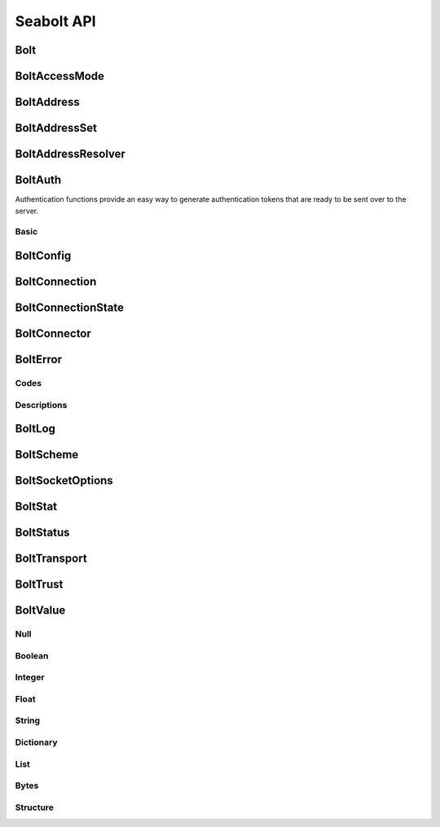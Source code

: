 Seabolt API
===========

Bolt
----

.. doxygenfunction:: Bolt_startup

.. doxygenfunction:: Bolt_shutdown


BoltAccessMode
--------------

.. doxygentypedef:: BoltAccessMode

.. doxygendefine:: BOLT_ACCESS_MODE_WRITE

.. doxygendefine:: BOLT_ACCESS_MODE_READ


BoltAddress
-----------

.. doxygentypedef:: BoltAddress

.. doxygenfunction:: BoltAddress_create

.. doxygenfunction:: BoltAddress_destroy

.. doxygenfunction:: BoltAddress_host

.. doxygenfunction:: BoltAddress_port


BoltAddressSet
--------------

.. doxygentypedef:: BoltAddressSet

.. doxygenfunction:: BoltAddressSet_add


BoltAddressResolver
-------------------

.. doxygentypedef:: address_resolver_func

.. doxygentypedef:: BoltAddressResolver

.. doxygenfunction:: BoltAddressResolver_create

.. doxygenfunction:: BoltAddressResolver_destroy


BoltAuth
--------

Authentication functions provide an easy way to generate authentication tokens that are ready to be sent over to the
server.

Basic
^^^^^

.. doxygenfunction:: BoltAuth_basic


BoltConfig
----------

.. doxygentypedef:: BoltConfig

.. doxygenfunction:: BoltConfig_create

.. doxygenfunction:: BoltConfig_destroy

.. doxygenfunction:: BoltConfig_get_scheme

.. doxygenfunction:: BoltConfig_set_scheme

.. doxygenfunction:: BoltConfig_get_transport

.. doxygenfunction:: BoltConfig_set_transport

.. doxygenfunction:: BoltConfig_get_trust

.. doxygenfunction:: BoltConfig_set_trust

.. doxygenfunction:: BoltConfig_get_user_agent

.. doxygenfunction:: BoltConfig_set_user_agent

.. doxygenfunction:: BoltConfig_get_routing_context

.. doxygenfunction:: BoltConfig_set_routing_context

.. doxygenfunction:: BoltConfig_get_address_resolver

.. doxygenfunction:: BoltConfig_set_address_resolver

.. doxygenfunction:: BoltConfig_get_log

.. doxygenfunction:: BoltConfig_set_log

.. doxygenfunction:: BoltConfig_get_max_pool_size

.. doxygenfunction:: BoltConfig_set_max_pool_size

.. doxygenfunction:: BoltConfig_get_max_connection_life_time

.. doxygenfunction:: BoltConfig_set_max_connection_life_time

.. doxygenfunction:: BoltConfig_get_max_connection_acquisition_time

.. doxygenfunction:: BoltConfig_set_max_connection_acquisition_time

.. doxygenfunction:: BoltConfig_get_socket_options

.. doxygenfunction:: BoltConfig_set_socket_options


BoltConnection
--------------

.. doxygentypedef:: BoltConnection

.. doxygenfunction:: BoltConnection_send

.. doxygenfunction:: BoltConnection_fetch

.. doxygenfunction:: BoltConnection_fetch_summary

.. doxygenfunction:: BoltConnection_clear_begin

.. doxygenfunction:: BoltConnection_set_begin_bookmarks

.. doxygenfunction:: BoltConnection_set_begin_tx_timeout

.. doxygenfunction:: BoltConnection_set_begin_tx_metadata

.. doxygenfunction:: BoltConnection_load_begin_request

.. doxygenfunction:: BoltConnection_load_commit_request

.. doxygenfunction:: BoltConnection_load_rollback_request

.. doxygenfunction:: BoltConnection_clear_run

.. doxygenfunction:: BoltConnection_set_run_bookmarks

.. doxygenfunction:: BoltConnection_set_run_tx_timeout

.. doxygenfunction:: BoltConnection_set_run_tx_metadata

.. doxygenfunction:: BoltConnection_set_run_cypher

.. doxygenfunction:: BoltConnection_set_run_cypher_parameter

.. doxygenfunction:: BoltConnection_load_run_request

.. doxygenfunction:: BoltConnection_load_pull_request

.. doxygenfunction:: BoltConnection_load_discard_request

.. doxygenfunction:: BoltConnection_load_reset_request

.. doxygenfunction:: BoltConnection_last_request

.. doxygenfunction:: BoltConnection_server

.. doxygenfunction:: BoltConnection_id

.. doxygenfunction:: BoltConnection_address

.. doxygenfunction:: BoltConnection_remote_endpoint

.. doxygenfunction:: BoltConnection_local_endpoint

.. doxygenfunction:: BoltConnection_last_bookmark

.. doxygenfunction:: BoltConnection_summary_success

.. doxygenfunction:: BoltConnection_failure

.. doxygenfunction:: BoltConnection_field_names

.. doxygenfunction:: BoltConnection_field_values

.. doxygenfunction:: BoltConnection_metadata

.. doxygenfunction:: BoltConnection_status


BoltConnectionState
-------------------

.. doxygentypedef:: BoltConnectionState

.. doxygendefine:: BOLT_CONNECTION_STATE_DISCONNECTED

.. doxygendefine:: BOLT_CONNECTION_STATE_CONNECTED

.. doxygendefine:: BOLT_CONNECTION_STATE_READY

.. doxygendefine:: BOLT_CONNECTION_STATE_FAILED

.. doxygendefine:: BOLT_CONNECTION_STATE_DEFUNCT


BoltConnector
-------------

.. doxygentypedef:: BoltConnector

.. doxygenfunction:: BoltConnector_create

.. doxygenfunction:: BoltConnector_destroy

.. doxygenfunction:: BoltConnector_acquire

.. doxygenfunction:: BoltConnector_release


BoltError
---------

Codes
^^^^^

.. doxygendefine:: BOLT_SUCCESS
.. doxygendefine:: BOLT_UNKNOWN_ERROR
.. doxygendefine:: BOLT_UNSUPPORTED
.. doxygendefine:: BOLT_INTERRUPTED
.. doxygendefine:: BOLT_CONNECTION_RESET
.. doxygendefine:: BOLT_NO_VALID_ADDRESS
.. doxygendefine:: BOLT_TIMED_OUT
.. doxygendefine:: BOLT_PERMISSION_DENIED
.. doxygendefine:: BOLT_OUT_OF_FILES
.. doxygendefine:: BOLT_OUT_OF_MEMORY
.. doxygendefine:: BOLT_OUT_OF_PORTS
.. doxygendefine:: BOLT_CONNECTION_REFUSED
.. doxygendefine:: BOLT_NETWORK_UNREACHABLE
.. doxygendefine:: BOLT_TLS_ERROR
.. doxygendefine:: BOLT_END_OF_TRANSMISSION
.. doxygendefine:: BOLT_SERVER_FAILURE
.. doxygendefine:: BOLT_TRANSPORT_UNSUPPORTED
.. doxygendefine:: BOLT_PROTOCOL_VIOLATION
.. doxygendefine:: BOLT_PROTOCOL_UNSUPPORTED_TYPE
.. doxygendefine:: BOLT_PROTOCOL_NOT_IMPLEMENTED_TYPE
.. doxygendefine:: BOLT_PROTOCOL_UNEXPECTED_MARKER
.. doxygendefine:: BOLT_PROTOCOL_UNSUPPORTED
.. doxygendefine:: BOLT_POOL_FULL
.. doxygendefine:: BOLT_POOL_ACQUISITION_TIMED_OUT
.. doxygendefine:: BOLT_ADDRESS_NOT_RESOLVED
.. doxygendefine:: BOLT_ROUTING_UNABLE_TO_RETRIEVE_ROUTING_TABLE
.. doxygendefine:: BOLT_ROUTING_NO_SERVERS_TO_SELECT
.. doxygendefine:: BOLT_ROUTING_UNABLE_TO_CONSTRUCT_POOL_FOR_SERVER
.. doxygendefine:: BOLT_ROUTING_UNABLE_TO_REFRESH_ROUTING_TABLE
.. doxygendefine:: BOLT_ROUTING_UNEXPECTED_DISCOVERY_RESPONSE
.. doxygendefine:: BOLT_CONNECTION_HAS_MORE_INFO
.. doxygendefine:: BOLT_STATUS_SET

Descriptions
^^^^^^^^^^^^

.. doxygenfunction:: BoltError_get_string


BoltLog
-------

.. doxygentypedef:: log_func

.. doxygentypedef:: BoltLog

.. doxygenfunction:: BoltLog_create

.. doxygenfunction:: BoltLog_destroy

.. doxygenfunction:: BoltLog_set_error_func

.. doxygenfunction:: BoltLog_set_warning_func

.. doxygenfunction:: BoltLog_set_info_func

.. doxygenfunction:: BoltLog_set_debug_func


BoltScheme
--------

.. doxygentypedef:: BoltScheme

.. doxygendefine:: BOLT_SCHEME_DIRECT

.. doxygendefine:: BOLT_SCHEME_ROUTING

.. doxygendefine:: BOLT_SCHEME_NEO4J


BoltSocketOptions
-----------------

.. doxygentypedef:: BoltSocketOptions

.. doxygenfunction:: BoltSocketOptions_create

.. doxygenfunction:: BoltSocketOptions_destroy

.. doxygenfunction:: BoltSocketOptions_get_connect_timeout

.. doxygenfunction:: BoltSocketOptions_set_connect_timeout

.. doxygenfunction:: BoltSocketOptions_get_keep_alive

.. doxygenfunction:: BoltSocketOptions_set_keep_alive


BoltStat
--------

.. doxygenfunction:: BoltStat_memory_allocation_current

.. doxygenfunction:: BoltStat_memory_allocation_peak

.. doxygenfunction:: BoltStat_memory_allocation_events


BoltStatus
----------

.. doxygentypedef:: BoltStatus

.. doxygenfunction:: BoltStatus_create

.. doxygenfunction:: BoltStatus_destroy

.. doxygenfunction:: BoltStatus_get_state

.. doxygenfunction:: BoltStatus_get_error

.. doxygenfunction:: BoltStatus_get_error_context


BoltTransport
-------------

.. doxygentypedef:: BoltTransport

.. doxygendefine:: BOLT_TRANSPORT_PLAINTEXT

.. doxygendefine:: BOLT_TRANSPORT_ENCRYPTED


BoltTrust
---------

.. doxygentypedef:: BoltTrust

.. doxygenfunction:: BoltTrust_create

.. doxygenfunction:: BoltTrust_destroy

.. doxygenfunction:: BoltTrust_get_certs

.. doxygenfunction:: BoltTrust_set_certs

.. doxygenfunction:: BoltTrust_get_skip_verify

.. doxygenfunction:: BoltTrust_set_skip_verify

.. doxygenfunction:: BoltTrust_get_skip_verify_hostname

.. doxygenfunction:: BoltTrust_set_skip_verify_hostname


BoltValue
---------

.. doxygenenum:: BoltType

.. doxygentypedef:: BoltValue

.. doxygenfunction:: BoltValue_create

.. doxygenfunction:: BoltValue_destroy

.. doxygenfunction:: BoltValue_duplicate

.. doxygenfunction:: BoltValue_copy

.. doxygenfunction:: BoltValue_size

.. doxygenfunction:: BoltValue_type

.. doxygenfunction:: BoltValue_to_string

Null
^^^^

.. doxygenfunction:: BoltValue_format_as_Null

Boolean
^^^^^^^

.. doxygenfunction:: BoltValue_format_as_Boolean

.. doxygenfunction:: BoltBoolean_get

Integer
^^^^^^^

.. doxygenfunction:: BoltValue_format_as_Integer

.. doxygenfunction:: BoltInteger_get

Float
^^^^^

.. doxygenfunction:: BoltValue_format_as_Float

.. doxygenfunction:: BoltFloat_get

String
^^^^^^

.. doxygenfunction:: BoltValue_format_as_String

.. doxygenfunction:: BoltString_get

Dictionary
^^^^^^^^^^

.. doxygenfunction:: BoltValue_format_as_Dictionary

.. doxygenfunction:: BoltDictionary_key

.. doxygenfunction:: BoltDictionary_get_key

.. doxygenfunction:: BoltDictionary_get_key_size

.. doxygenfunction:: BoltDictionary_get_key_index

.. doxygenfunction:: BoltDictionary_set_key

.. doxygenfunction:: BoltDictionary_value

.. doxygenfunction:: BoltDictionary_value_by_key

List
^^^^

.. doxygenfunction:: BoltValue_format_as_List

.. doxygenfunction:: BoltList_resize

.. doxygenfunction:: BoltList_value

Bytes
^^^^^

.. doxygenfunction:: BoltValue_format_as_Bytes

.. doxygenfunction:: BoltBytes_get

.. doxygenfunction:: BoltBytes_get_all

Structure
^^^^^^^^^

.. doxygenfunction:: BoltValue_format_as_Structure

.. doxygenfunction:: BoltStructure_code

.. doxygenfunction:: BoltStructure_value
